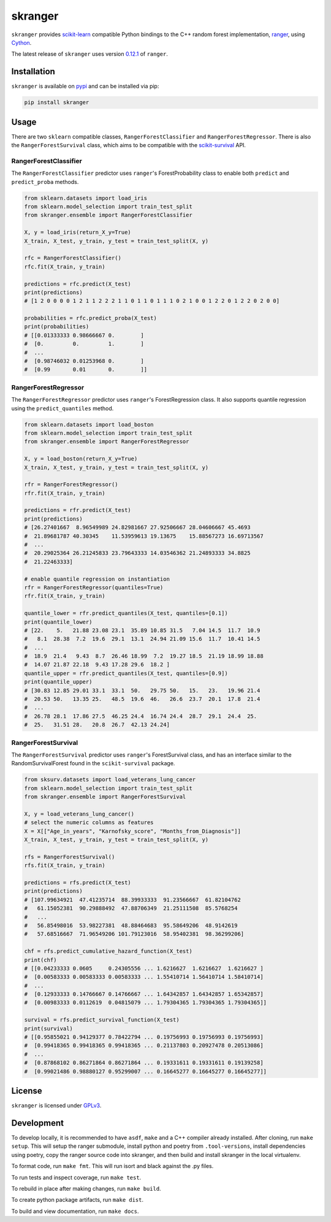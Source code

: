 skranger
========

|actions| |wheels| |rtd| |pypi| |pyversions|

.. |actions| image:: https://github.com/crflynn/skranger/workflows/build/badge.svg
    :target: https://github.com/crflynn/skranger/actions

.. |wheels| image:: https://github.com/crflynn/skranger-wheels/workflows/wheels/badge.svg
    :target: https://github.com/crflynn/skranger-wheels/actions

.. |rtd| image:: https://img.shields.io/readthedocs/skranger.svg
    :target: http://skranger.readthedocs.io/en/latest/

.. |pypi| image:: https://img.shields.io/pypi/v/skranger.svg
    :target: https://pypi.python.org/pypi/skranger

.. |pyversions| image:: https://img.shields.io/pypi/pyversions/skranger.svg
    :target: https://pypi.python.org/pypi/skranger

``skranger`` provides `scikit-learn <https://scikit-learn.org/stable/index.html>`__ compatible Python bindings to the C++ random forest implementation, `ranger <https://github.com/imbs-hl/ranger>`__, using `Cython <https://cython.readthedocs.io/en/latest/>`__.

The latest release of ``skranger`` uses version `0.12.1 <https://github.com/imbs-hl/ranger/releases/tag/0.12.1>`__ of ``ranger``.


Installation
------------

``skranger`` is available on `pypi <https://pypi.org/project/skranger>`__ and can be installed via pip:

.. code-block:: bash

    pip install skranger


Usage
-----

There are two ``sklearn`` compatible classes, ``RangerForestClassifier`` and ``RangerForestRegressor``. There is also the ``RangerForestSurvival`` class, which aims to be compatible with the `scikit-survival <https://github.com/sebp/scikit-survival>`__ API.


RangerForestClassifier
~~~~~~~~~~~~~~~~~~~~~~

The ``RangerForestClassifier`` predictor uses ``ranger``'s ForestProbability class to enable both ``predict`` and ``predict_proba`` methods.

.. code-block:: python

    from sklearn.datasets import load_iris
    from sklearn.model_selection import train_test_split
    from skranger.ensemble import RangerForestClassifier

    X, y = load_iris(return_X_y=True)
    X_train, X_test, y_train, y_test = train_test_split(X, y)

    rfc = RangerForestClassifier()
    rfc.fit(X_train, y_train)

    predictions = rfc.predict(X_test)
    print(predictions)
    # [1 2 0 0 0 0 1 2 1 1 2 2 2 1 1 0 1 1 0 1 1 1 0 2 1 0 0 1 2 2 0 1 2 2 0 2 0 0]

    probabilities = rfc.predict_proba(X_test)
    print(probabilities)
    # [[0.01333333 0.98666667 0.        ]
    #  [0.         0.         1.        ]
    #  ...
    #  [0.98746032 0.01253968 0.        ]
    #  [0.99       0.01       0.        ]]


RangerForestRegressor
~~~~~~~~~~~~~~~~~~~~~

The ``RangerForestRegressor`` predictor uses ``ranger``'s ForestRegression class. It also supports quantile regression using the ``predict_quantiles`` method.

.. code-block:: python

    from sklearn.datasets import load_boston
    from sklearn.model_selection import train_test_split
    from skranger.ensemble import RangerForestRegressor

    X, y = load_boston(return_X_y=True)
    X_train, X_test, y_train, y_test = train_test_split(X, y)

    rfr = RangerForestRegressor()
    rfr.fit(X_train, y_train)

    predictions = rfr.predict(X_test)
    print(predictions)
    # [26.27401667  8.96549989 24.82981667 27.92506667 28.04606667 45.4693
    #  21.89681787 40.30345    11.53959613 19.13675    15.88567273 16.69713567
    #  ...
    #  20.29025364 26.21245833 23.79643333 14.03546362 21.24893333 34.8825
    #  21.22463333]

    # enable quantile regression on instantiation
    rfr = RangerForestRegressor(quantiles=True)
    rfr.fit(X_train, y_train)

    quantile_lower = rfr.predict_quantiles(X_test, quantiles=[0.1])
    print(quantile_lower)
    # [22.    5.   21.88 23.08 23.1  35.89 10.85 31.5   7.04 14.5  11.7  10.9
    #   8.1  28.38  7.2  19.6  29.1  13.1  24.94 21.09 15.6  11.7  10.41 14.5
    #  ...
    #  18.9  21.4   9.43  8.7  26.46 18.99  7.2  19.27 18.5  21.19 18.99 18.88
    #  14.07 21.87 22.18  9.43 17.28 29.6  18.2 ]
    quantile_upper = rfr.predict_quantiles(X_test, quantiles=[0.9])
    print(quantile_upper)
    # [30.83 12.85 29.01 33.1  33.1  50.   29.75 50.   15.   23.   19.96 21.4
    #  20.53 50.   13.35 25.   48.5  19.6  46.   26.6  23.7  20.1  17.8  21.4
    #  ...
    #  26.78 28.1  17.86 27.5  46.25 24.4  16.74 24.4  28.7  29.1  24.4  25.
    #  25.   31.51 28.   20.8  26.7  42.13 24.24]


RangerForestSurvival
~~~~~~~~~~~~~~~~~~~~

The ``RangerForestSurvival`` predictor uses ``ranger``'s ForestSurvival class, and has an interface similar to the RandomSurvivalForest found in the ``scikit-survival`` package.

.. code-block:: python

    from sksurv.datasets import load_veterans_lung_cancer
    from sklearn.model_selection import train_test_split
    from skranger.ensemble import RangerForestSurvival

    X, y = load_veterans_lung_cancer()
    # select the numeric columns as features
    X = X[["Age_in_years", "Karnofsky_score", "Months_from_Diagnosis"]]
    X_train, X_test, y_train, y_test = train_test_split(X, y)

    rfs = RangerForestSurvival()
    rfs.fit(X_train, y_train)

    predictions = rfs.predict(X_test)
    print(predictions)
    # [107.99634921  47.41235714  88.39933333  91.23566667  61.82104762
    #   61.15052381  90.29888492  47.88706349  21.25111508  85.5768254
    #   ...
    #   56.85498016  53.98227381  48.88464683  95.58649206  48.9142619
    #   57.68516667  71.96549206 101.79123016  58.95402381  98.36299206]

    chf = rfs.predict_cumulative_hazard_function(X_test)
    print(chf)
    # [[0.04233333 0.0605     0.24305556 ... 1.6216627  1.6216627  1.6216627 ]
    #  [0.00583333 0.00583333 0.00583333 ... 1.55410714 1.56410714 1.58410714]
    #  ...
    #  [0.12933333 0.14766667 0.14766667 ... 1.64342857 1.64342857 1.65342857]
    #  [0.00983333 0.0112619  0.04815079 ... 1.79304365 1.79304365 1.79304365]]

    survival = rfs.predict_survival_function(X_test)
    print(survival)
    # [[0.95855021 0.94129377 0.78422794 ... 0.19756993 0.19756993 0.19756993]
    #  [0.99418365 0.99418365 0.99418365 ... 0.21137803 0.20927478 0.20513086]
    #  ...
    #  [0.87868102 0.86271864 0.86271864 ... 0.19331611 0.19331611 0.19139258]
    #  [0.99021486 0.98880127 0.95299007 ... 0.16645277 0.16645277 0.16645277]]


License
-------

``skranger`` is licensed under `GPLv3 <https://github.com/crflynn/skranger/blob/master/LICENSE.txt>`__.

Development
-----------

To develop locally, it is recommended to have ``asdf``, ``make`` and a C++ compiler already installed. After cloning, run ``make setup``. This will setup the ranger submodule, install python and poetry from ``.tool-versions``, install dependencies using poetry, copy the ranger source code into skranger, and then build and install skranger in the local virtualenv.

To format code, run ``make fmt``. This will run isort and black against the .py files.

To run tests and inspect coverage, run ``make test``.

To rebuild in place after making changes, run ``make build``.

To create python package artifacts, run ``make dist``.

To build and view documentation, run ``make docs``.
